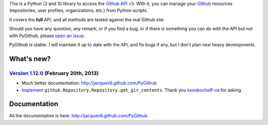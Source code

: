 This is a Python (2 and 3) library to access the `Github API v3 <http://developer.github.com/v3>`_.
With it, you can manage your `Github <http://github.com>`_ resources (repositories, user profiles, organizations, etc.) from Python scripts.

It covers the **full** API, and all methods are tested against the real Github site.

Should you have any question, any remark, or if you find a bug, or if there is something you can do with the API but not with PyGithub, please `open an issue <https://github.com/jacquev6/PyGithub/issues>`_.

PyGithub is stable. I will maintain it up to date with the API, and fix bugs if any, but I don't plan new heavy developments.

What's new?
===========

`Version 1.12.0 <https://github.com/jacquev6/PyGithub/issues?milestone=22&state=closed>`_ (February 20th, 2013)
---------------------------------------------------------------------------------------------------------------

* Much better documentation: http://jacquev6.github.com/PyGithub
* `Implement <https://github.com/jacquev6/PyGithub/issues/140>`_ ``github.Repository.Repository.get_gir_contents``. Thank you `ksookocheff-va <https://github.com/ksookocheff-va>`_ for asking

Documentation
=============

All the documentation is here: http://jacquev6.github.com/PyGithub.
